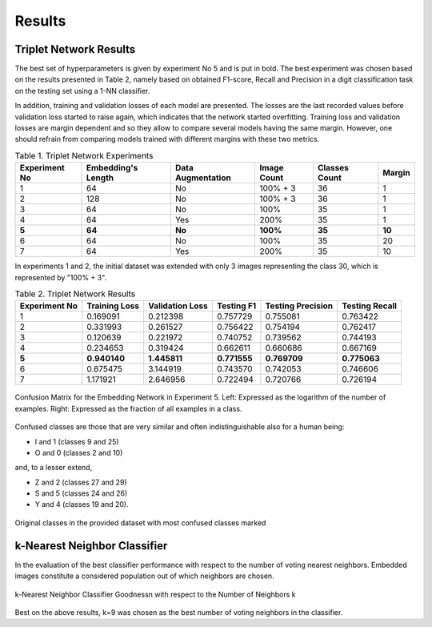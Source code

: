 Results
=======

Triplet Network Results
-----------------------

The best set of hyperparameters is given by experiment No 5 and is put in bold. The best experiment was chosen based on the results presented in Table 2, namely based on obtained F1-score, Recall and Precision in a digit classification task on the testing set using a 1-NN classifier.

In addition, training and validation losses of each model are presented. The losses are the last recorded values before validation loss started to raise again, which indicates that the network started overfitting. Training loss and validation losses are margin dependent and so they allow to compare several models having the same margin. However, one should refrain from comparing models trained with different margins with these two metrics.

.. list-table:: Table 1. Triplet Network Experiments
   :header-rows: 1

   * - Experiment No
     - Embedding's Length
     - Data Augmentation
     - Image Count
     - Classes Count
     - Margin

   * - 1
     - 64
     - No
     - 100% + 3
     - 36
     - 1

   * - 2
     - 128
     - No
     - 100% + 3
     - 36
     - 1

   * - 3
     - 64
     - No
     - 100%
     - 35
     - 1

   * - 4
     - 64
     - Yes
     - 200%
     - 35
     - 1

   * - **5**
     - **64**
     - **No**
     - **100%**
     - **35**
     - **10**

   * - 6
     - 64
     - No
     - 100%
     - 35
     - 20

   * - 7
     - 64
     - Yes
     - 200%
     - 35
     - 10


In experiments 1 and 2, the initial dataset was extended with only 3 images representing the class 30, which is represented by "100% + 3".

.. list-table:: Table 2. Triplet Network Results
   :header-rows: 1

   * - Experiment No
     - Training Loss
     - Validation Loss
     - Testing F1
     - Testing Precision
     - Testing Recall

   * - 1
     - 0.169091
     - 0.212398
     - 0.757729
     - 0.755081
     - 0.763422

   * - 2
     - 0.331993
     - 0.261527
     - 0.756422
     - 0.754194
     - 0.762417
   * - 3
     - 0.120639
     - 0.221972
     - 0.740752
     - 0.739562
     - 0.744193
   * - 4
     - 0.234653
     - 0.319424
     - 0.662611
     - 0.660686
     - 0.667169
   * - **5**
     - **0.940140**
     - **1.445811**
     - **0.771555**
     - **0.769709**
     - **0.775063**
   * - 6
     - 0.675475
     - 3.144919
     - 0.743570
     - 0.742053
     - 0.746606
   * - 7
     - 1.171921
     - 2.646956
     - 0.722494
     - 0.720766
     - 0.726194

.. figure:: _static/images/confusion_matrix.png
   :width: 90%
   :alt: Confusion Matrix for the Embedding Network in Experiment 5
   :align: center

   Confusion Matrix for the Embedding Network in Experiment 5. Left: Expressed as the logarithm of the number of examples. Right: Expressed as the fraction of all examples in a class.

Confused classes are those that are very similar and often indistinguishable also for a human being:

* I and 1 (classes 9 and 25)
* O and 0 (classes 2 and 10)

and, to a lesser extend,

* Z and 2 (classes 27 and 29)
* S and 5 (classes 24 and 26)
* Y and 4 (classes 19 and 20).

.. figure:: _static/images/all_classes.png
   :width: 70%
   :alt: Examples of all classes
   :align: center

   Original classes in the provided dataset with most confused classes marked

k-Nearest Neighbor Classifier
-----------------------------

In the evaluation of the best classifier performance with respect to the number of voting nearest neighbors. Embedded images constitute a considered population out of which neighbors are chosen.

.. figure:: _static/images/knn_errors.png
   :width: 70%
   :align: center
   :alt: k-Nearest Neighbor Classfier Performance

   k-Nearest Neighbor Classifier Goodness\n with respect to the Number of Neighbors k

Best on the above results, k=9 was chosen as the best number of voting neighbors in the classifier.
